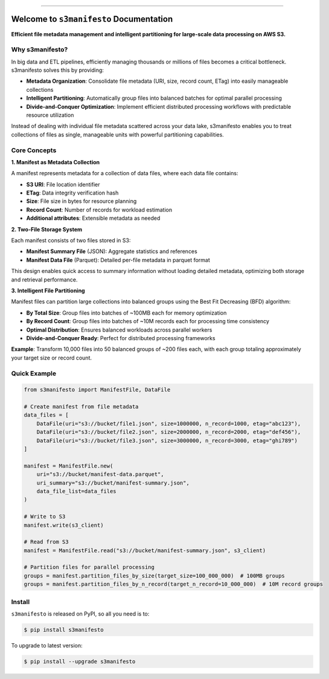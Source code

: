 
.. image:: https://readthedocs.org/projects/s3manifesto/badge/?version=latest
    :target: https://s3manifesto.readthedocs.io/en/latest/
    :alt: Documentation Status

.. image:: https://github.com/MacHu-GWU/s3manifesto-project/actions/workflows/main.yml/badge.svg
    :target: https://github.com/MacHu-GWU/s3manifesto-project/actions?query=workflow:CI

.. image:: https://codecov.io/gh/MacHu-GWU/s3manifesto-project/branch/main/graph/badge.svg
    :target: https://codecov.io/gh/MacHu-GWU/s3manifesto-project

.. image:: https://img.shields.io/pypi/v/s3manifesto.svg
    :target: https://pypi.python.org/pypi/s3manifesto

.. image:: https://img.shields.io/pypi/l/s3manifesto.svg
    :target: https://pypi.python.org/pypi/s3manifesto

.. image:: https://img.shields.io/pypi/pyversions/s3manifesto.svg
    :target: https://pypi.python.org/pypi/s3manifesto

.. image:: https://img.shields.io/badge/✍️_Release_History!--None.svg?style=social&logo=github
    :target: https://github.com/MacHu-GWU/s3manifesto-project/blob/main/release-history.rst

.. image:: https://img.shields.io/badge/⭐_Star_me_on_GitHub!--None.svg?style=social&logo=github
    :target: https://github.com/MacHu-GWU/s3manifesto-project

------

.. image:: https://img.shields.io/badge/Link-API-blue.svg
    :target: https://s3manifesto.readthedocs.io/en/latest/py-modindex.html

.. image:: https://img.shields.io/badge/Link-Install-blue.svg
    :target: `install`_

.. image:: https://img.shields.io/badge/Link-GitHub-blue.svg
    :target: https://github.com/MacHu-GWU/s3manifesto-project

.. image:: https://img.shields.io/badge/Link-Submit_Issue-blue.svg
    :target: https://github.com/MacHu-GWU/s3manifesto-project/issues

.. image:: https://img.shields.io/badge/Link-Request_Feature-blue.svg
    :target: https://github.com/MacHu-GWU/s3manifesto-project/issues

.. image:: https://img.shields.io/badge/Link-Download-blue.svg
    :target: https://pypi.org/pypi/s3manifesto#files


Welcome to ``s3manifesto`` Documentation
==============================================================================
.. image:: https://s3manifesto.readthedocs.io/en/latest/_static/s3manifesto-logo.png
    :target: https://s3manifesto.readthedocs.io/en/latest/

**Efficient file metadata management and intelligent partitioning for large-scale data processing on AWS S3.**


Why s3manifesto?
------------------------------------------------------------------------------
In big data and ETL pipelines, efficiently managing thousands or millions of files becomes a critical bottleneck. s3manifesto solves this by providing:

- **Metadata Organization**: Consolidate file metadata (URI, size, record count, ETag) into easily manageable collections
- **Intelligent Partitioning**: Automatically group files into balanced batches for optimal parallel processing
- **Divide-and-Conquer Optimization**: Implement efficient distributed processing workflows with predictable resource utilization

Instead of dealing with individual file metadata scattered across your data lake, s3manifesto enables you to treat collections of files as single, manageable units with powerful partitioning capabilities.


Core Concepts
------------------------------------------------------------------------------
**1. Manifest as Metadata Collection**

A manifest represents metadata for a collection of data files, where each data file contains:

- **S3 URI**: File location identifier
- **ETag**: Data integrity verification hash  
- **Size**: File size in bytes for resource planning
- **Record Count**: Number of records for workload estimation
- **Additional attributes**: Extensible metadata as needed

**2. Two-File Storage System**

Each manifest consists of two files stored in S3:

- **Manifest Summary File** (JSON): Aggregate statistics and references
- **Manifest Data File** (Parquet): Detailed per-file metadata in parquet format

This design enables quick access to summary information without loading detailed metadata, optimizing both storage and retrieval performance.

**3. Intelligent File Partitioning**

Manifest files can partition large collections into balanced groups using the Best Fit Decreasing (BFD) algorithm:

- **By Total Size**: Group files into batches of ~100MB each for memory optimization
- **By Record Count**: Group files into batches of ~10M records each for processing time consistency
- **Optimal Distribution**: Ensures balanced workloads across parallel workers
- **Divide-and-Conquer Ready**: Perfect for distributed processing frameworks

**Example**: Transform 10,000 files into 50 balanced groups of ~200 files each, with each group totaling approximately your target size or record count.


Quick Example
------------------------------------------------------------------------------
.. code-block:: python

    from s3manifesto import ManifestFile, DataFile
    
    # Create manifest from file metadata
    data_files = [
        DataFile(uri="s3://bucket/file1.json", size=1000000, n_record=1000, etag="abc123"),
        DataFile(uri="s3://bucket/file2.json", size=2000000, n_record=2000, etag="def456"),
        DataFile(uri="s3://bucket/file3.json", size=3000000, n_record=3000, etag="ghi789")
    ]
    
    manifest = ManifestFile.new(
        uri="s3://bucket/manifest-data.parquet",
        uri_summary="s3://bucket/manifest-summary.json", 
        data_file_list=data_files
    )
    
    # Write to S3
    manifest.write(s3_client)
    
    # Read from S3
    manifest = ManifestFile.read("s3://bucket/manifest-summary.json", s3_client)
    
    # Partition files for parallel processing
    groups = manifest.partition_files_by_size(target_size=100_000_000)  # 100MB groups
    groups = manifest.partition_files_by_n_record(target_n_record=10_000_000)  # 10M record groups


.. _install:

Install
------------------------------------------------------------------------------

``s3manifesto`` is released on PyPI, so all you need is to:

.. code-block:: console

    $ pip install s3manifesto

To upgrade to latest version:

.. code-block:: console

    $ pip install --upgrade s3manifesto
